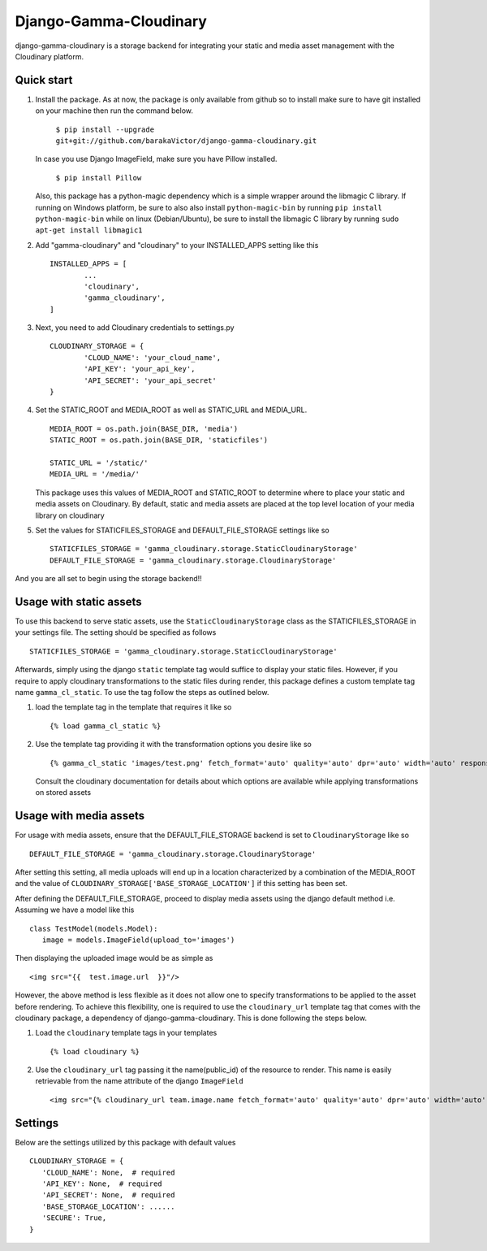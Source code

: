 =====
Django-Gamma-Cloudinary
=====

django-gamma-cloudinary is a storage backend for integrating
your static and media asset management with the Cloudinary platform. 

.. image:: https://github.com/barakaVictor/django-gamma-cloudinary/workflows/Python%20package/badge.svg?branch=main
        :target: https://github.com/barakaVictor/django-gamma-cloudinary 
	
.. image:: https://img.shields.io/badge/License-BSD%203--Clause-blue.svg 
	:target: https://opensource.org/licenses/BSD-3-Clause

.. image:: https://app.codacy.com/project/badge/Coverage/46f9e273015842829ba79cff86b9d409    
	:target: https://www.codacy.com/gh/barakaVictor/django-gamma-cloudinary/dashboard?utm_source=github.com&amp;utm_medium=referral&amp;utm_content=barakaVictor/django-gamma-cloudinary&amp;utm_campaign=Badge_Coverage

.. image:: https://app.codacy.com/project/badge/Grade/46f9e273015842829ba79cff86b9d409
	:target: https://www.codacy.com/gh/barakaVictor/django-gamma-cloudinary/dashboard?utm_source=github.com&amp;utm_medium=referral&amp;utm_content=barakaVictor/django-gamma-cloudinary&amp;utm_campaign=Badge_Grade)

Quick start
----------------

1. Install the package.
   As at now, the package is only available from github so to install make sure to have
   git installed on your machine then run the command below.
   
   	``$ pip install --upgrade git+git://github.com/barakaVictor/django-gamma-cloudinary.git``
	
   In case you use Django ImageField, make sure you have Pillow installed.
   
   	``$ pip install Pillow``
	
   Also, this package has a python-magic dependency which is a simple wrapper around the libmagic C library. 
   If running on Windows platform, be sure to also also install ``python-magic-bin`` by running ``pip install python-magic-bin`` 
   while on linux (Debian/Ubuntu), be sure to install the libmagic C library by running ``sudo apt-get install libmagic1``
   
2. Add "gamma-cloudinary" and "cloudinary" to your INSTALLED_APPS setting like this
   ::
   	INSTALLED_APPS = [
		...
		'cloudinary',
		'gamma_cloudinary',
	]

3. Next, you need to add Cloudinary credentials to settings.py
   ::
   	CLOUDINARY_STORAGE = {
   		'CLOUD_NAME': 'your_cloud_name',
        	'API_KEY': 'your_api_key',
        	'API_SECRET': 'your_api_secret'
	}
    
4. Set the STATIC_ROOT and MEDIA_ROOT as well as STATIC_URL and MEDIA_URL.
   ::
   	MEDIA_ROOT = os.path.join(BASE_DIR, 'media')
	STATIC_ROOT = os.path.join(BASE_DIR, 'staticfiles')
	
	STATIC_URL = '/static/'
	MEDIA_URL = '/media/'
	
   This package uses this values of MEDIA_ROOT and STATIC_ROOT to determine where to place your static and 
   media assets on Cloudinary. By default, static and media assets are placed at the top level location of your media library 
   on cloudinary

5. Set the values for STATICFILES_STORAGE and DEFAULT_FILE_STORAGE settings like so
   ::
   	STATICFILES_STORAGE = 'gamma_cloudinary.storage.StaticCloudinaryStorage'
	DEFAULT_FILE_STORAGE = 'gamma_cloudinary.storage.CloudinaryStorage'

And you are all set to begin using the storage backend!!

Usage with static assets
------------------------

To use this backend to serve static assets, use the ``StaticCloudinaryStorage`` class as the 
STATICFILES_STORAGE in your settings file. The setting should be specified as follows
::
 STATICFILES_STORAGE = 'gamma_cloudinary.storage.StaticCloudinaryStorage'

Afterwards, simply using the django ``static`` template tag would suffice to display your static files.
However, if you require to apply cloudinary transformations to the static files during render, this
package defines a custom template tag name ``gamma_cl_static``. To use the tag follow the steps as 
outlined below.

1. load the template tag in the template that requires it like so
   ::
    {% load gamma_cl_static %}

2. Use the template tag providing it with the transformation options you desire like so
   ::
    {% gamma_cl_static 'images/test.png' fetch_format='auto' quality='auto' dpr='auto' width='auto' responsive=True %}
   
   Consult the cloudinary documentation for details about which options are available while applying 
   transformations on stored assets

Usage with media assets
------------------------

For usage with media assets, ensure that the DEFAULT_FILE_STORAGE backend is set to ``CloudinaryStorage`` like so
::
 DEFAULT_FILE_STORAGE = 'gamma_cloudinary.storage.CloudinaryStorage'

After setting this setting, all media uploads will end up in a location characterized by a combination of the MEDIA_ROOT and the value
of ``CLOUDINARY_STORAGE['BASE_STORAGE_LOCATION']`` if this setting has been set.

After defining the DEFAULT_FILE_STORAGE, proceed to display media assets using the django default method i.e.
Assuming we have a model like this
::
 class TestModel(models.Model):
    image = models.ImageField(upload_to='images')

Then displaying the uploaded image would be as simple as
::
 <img src="{{  test.image.url  }}"/>

However, the above method is less flexible as it does not allow one to specify transformations to be applied to the asset
before rendering. To achieve this flexibility, one is required to use the ``cloudinary_url`` template tag that comes with
the cloudinary package, a dependency of django-gamma-cloudinary. This is done following the steps below.

1. Load the ``cloudinary`` template tags in your templates
   ::
    {% load cloudinary %}

2. Use the ``cloudinary_url`` tag passing it the name(public_id) of the resource to render. This name is easily
   retrievable from the name attribute of the django ``ImageField``
   ::
    <img src="{% cloudinary_url team.image.name fetch_format='auto' quality='auto' dpr='auto' width='auto' responsive=True default_image='placeholder' %}"/>

Settings
------------------------

Below are the settings utilized by this package with default values
::
 CLOUDINARY_STORAGE = {
    'CLOUD_NAME': None,  # required
    'API_KEY': None,  # required
    'API_SECRET': None,  # required
    'BASE_STORAGE_LOCATION': ......
    'SECURE': True,
 }
